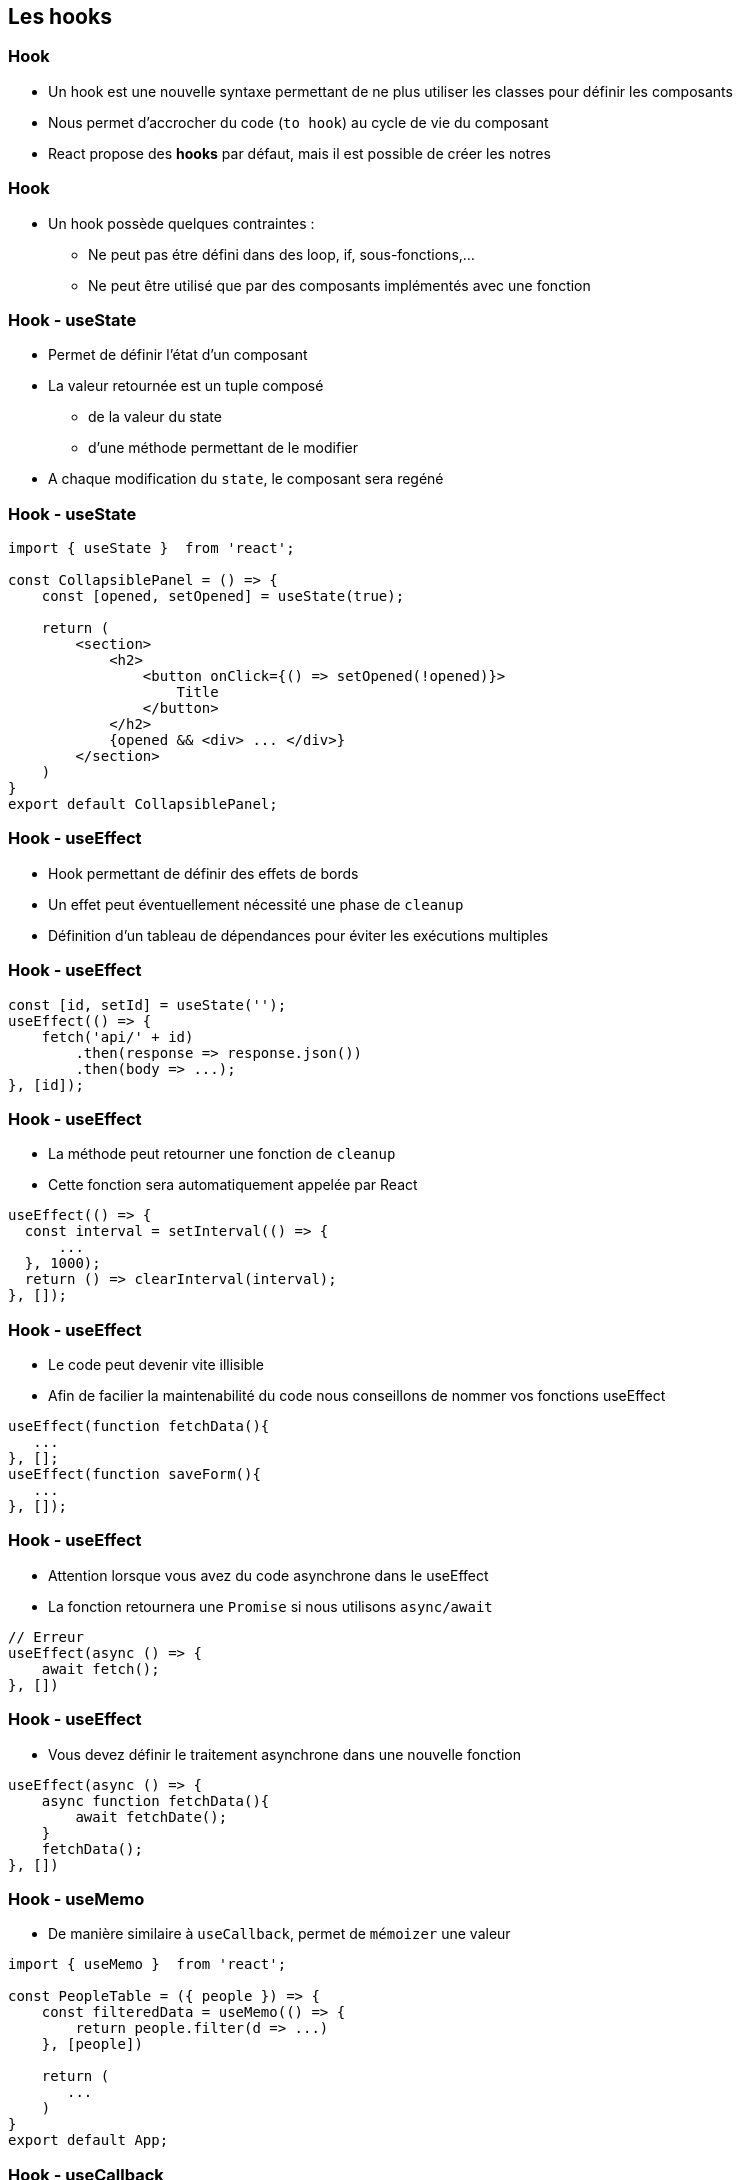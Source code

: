 == Les hooks

=== Hook

* Un hook est une nouvelle syntaxe permettant de ne plus utiliser les classes pour définir les composants
* Nous permet d'accrocher du code (`to hook`) au cycle de vie du composant
* React propose des *hooks* par défaut, mais il est possible de créer les notres

=== Hook

* Un hook possède quelques contraintes :
** Ne peut pas étre défini dans des loop, if, sous-fonctions,...
** Ne peut être utilisé que par des composants implémentés avec une fonction

=== Hook - useState

* Permet de définir l'état d'un composant
* La valeur retournée est un tuple composé
** de la valeur du state
** d'une méthode permettant de le modifier
* A chaque modification du `state`, le composant sera regéné

=== Hook - useState

[source, javascript]
----
import { useState }  from 'react';

const CollapsiblePanel = () => {
    const [opened, setOpened] = useState(true);

    return (
        <section>
            <h2>
                <button onClick={() => setOpened(!opened)}>
                    Title
                </button>
            </h2>
            {opened && <div> ... </div>}
        </section>
    )
}
export default CollapsiblePanel;
----


=== Hook - useEffect

* Hook permettant de définir des effets de bords
* Un effet peut éventuellement nécessité une phase de `cleanup`
* Définition d'un tableau de dépendances pour éviter les exécutions multiples

=== Hook - useEffect

[source, javascript]
----
const [id, setId] = useState('');
useEffect(() => {
    fetch('api/' + id)
        .then(response => response.json())
        .then(body => ...);
}, [id]);

----

=== Hook - useEffect

* La méthode peut retourner une fonction de `cleanup`
* Cette fonction sera automatiquement appelée par React

[source, javascript]
----
useEffect(() => {
  const interval = setInterval(() => {
      ...
  }, 1000);
  return () => clearInterval(interval);
}, []);
----

=== Hook - useEffect

* Le code peut devenir vite illisible
* Afin de facilier la maintenabilité du code nous conseillons de nommer vos fonctions useEffect

[source, javascript]
----
useEffect(function fetchData(){
   ...
}, [];
useEffect(function saveForm(){
   ...
}, []);
----

=== Hook - useEffect

* Attention lorsque vous avez du code asynchrone dans le useEffect
* La fonction retournera une `Promise` si nous utilisons `async/await`

[source, javascript]
----
// Erreur
useEffect(async () => {
    await fetch();
}, [])
----

=== Hook - useEffect

* Vous devez définir le traitement asynchrone dans une nouvelle fonction

[source, javascript]
----
useEffect(async () => {
    async function fetchData(){
        await fetchDate();
    }
    fetchData();
}, [])
----

=== Hook - useMemo

* De manière similaire à `useCallback`, permet de `mémoizer` une valeur

[source, javascript]
----
import { useMemo }  from 'react';

const PeopleTable = ({ people }) => {
    const filteredData = useMemo(() => {
        return people.filter(d => ...)
    }, [people])

    return (
       ...
    )
}
export default App;
----

=== Hook - useCallback

* Le problème avec la solution ci-dessous est que la méthode est redéfinir lors de chaque rendu.

[source, javascript]
----
const Button = ({ id }) => {
    return (
        <button onClick={() => { ... }}> Title </button>
    )
}
export default Button;
----

=== Hook - useCallback

* Ce hook permet d'éviter de redéfinir une nouvelle instance à chaque rendu d'un composant
* Notre fonction est `memoizé`

[source, javascript]
----
import { useCallback }  from 'react';

const Button = ({ id }) => {
    const clickHandler = useCallback(() => {
        ...
    }, [id]);

    return (
        <button onClick={clickHandler}> Title </button>
    )
}
export default Button;
----

=== Hook - custom

* Nous pouvons définir nos propres hook
* Un hook custom correspond à un wrapper sur des hooks existant
* Permet de cacher la complexité d'une implémentation

=== Hook - custom

[source, javascript]
----
import { useMemo, useEffect, useState }  from 'react';

const useFilteredData = (filterValue) => {
    const [data, setData] = useState();

    useEffect(() => ..., []);

    return useMemo(() => data.filter(d => d.includes(filterValue)), [data, filterValue])
}
export default () => {
    const filteredData = useFilteredData("Luke");

    return (
       ...
    )
}
----

[.notes]
--
* Afin de montrer l'importance de l'ordre des hooks, je peux faire un live coding
https://medium.com/@ryardley/react-hooks-not-magic-just-arrays-cd4f1857236e
--

